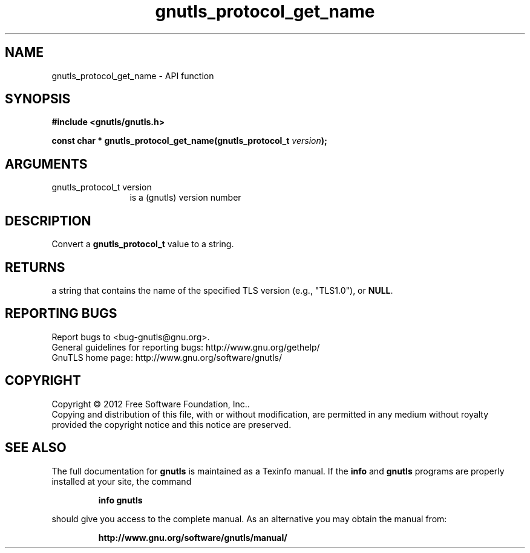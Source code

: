 .\" DO NOT MODIFY THIS FILE!  It was generated by gdoc.
.TH "gnutls_protocol_get_name" 3 "3.1.4" "gnutls" "gnutls"
.SH NAME
gnutls_protocol_get_name \- API function
.SH SYNOPSIS
.B #include <gnutls/gnutls.h>
.sp
.BI "const char * gnutls_protocol_get_name(gnutls_protocol_t " version ");"
.SH ARGUMENTS
.IP "gnutls_protocol_t version" 12
is a (gnutls) version number
.SH "DESCRIPTION"
Convert a \fBgnutls_protocol_t\fP value to a string.
.SH "RETURNS"
a string that contains the name of the specified TLS
version (e.g., "TLS1.0"), or \fBNULL\fP.
.SH "REPORTING BUGS"
Report bugs to <bug-gnutls@gnu.org>.
.br
General guidelines for reporting bugs: http://www.gnu.org/gethelp/
.br
GnuTLS home page: http://www.gnu.org/software/gnutls/

.SH COPYRIGHT
Copyright \(co 2012 Free Software Foundation, Inc..
.br
Copying and distribution of this file, with or without modification,
are permitted in any medium without royalty provided the copyright
notice and this notice are preserved.
.SH "SEE ALSO"
The full documentation for
.B gnutls
is maintained as a Texinfo manual.  If the
.B info
and
.B gnutls
programs are properly installed at your site, the command
.IP
.B info gnutls
.PP
should give you access to the complete manual.
As an alternative you may obtain the manual from:
.IP
.B http://www.gnu.org/software/gnutls/manual/
.PP
